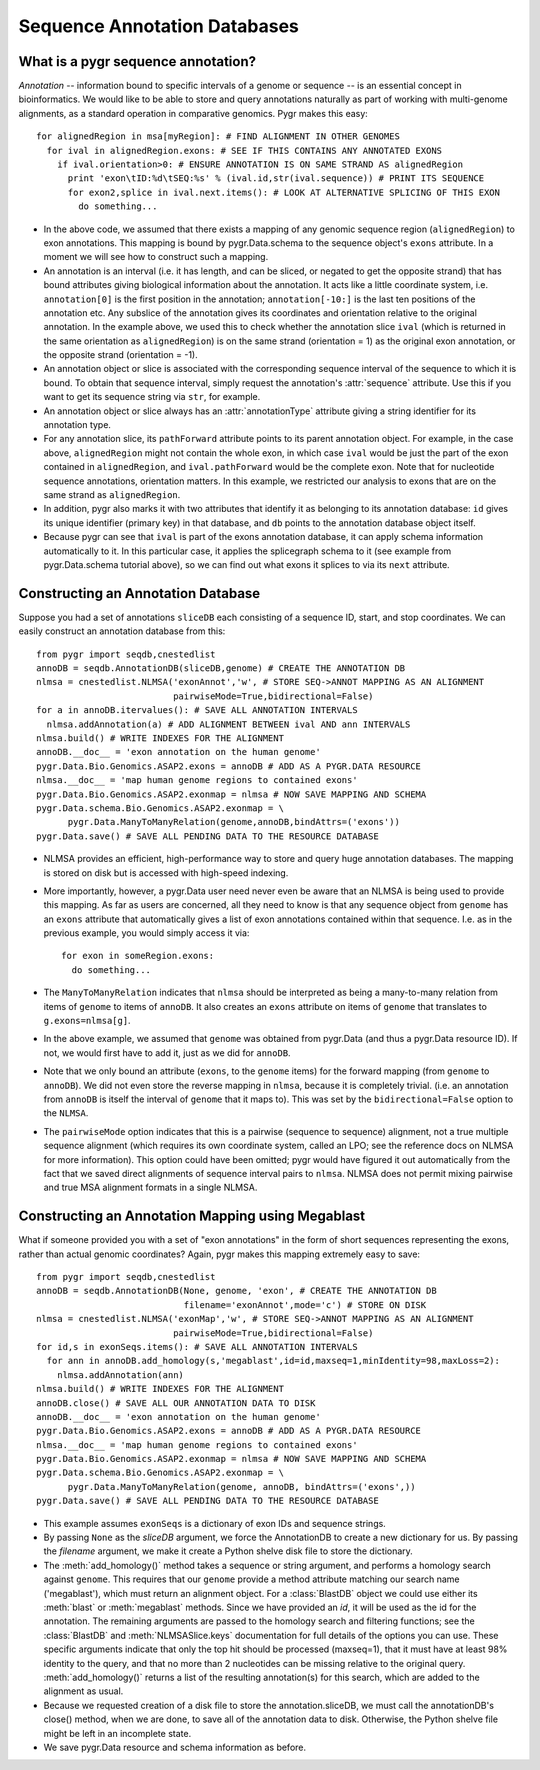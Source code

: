 Sequence Annotation Databases
-----------------------------

What is a pygr sequence annotation?
^^^^^^^^^^^^^^^^^^^^^^^^^^^^^^^^^^^
*Annotation* -- information bound to specific intervals of a genome
or sequence -- is an essential concept in bioinformatics.  We would like to
be able to store and query annotations naturally as part of working with
multi-genome alignments, as a standard operation in comparative genomics.
Pygr makes this easy::

   for alignedRegion in msa[myRegion]: # FIND ALIGNMENT IN OTHER GENOMES
     for ival in alignedRegion.exons: # SEE IF THIS CONTAINS ANY ANNOTATED EXONS
       if ival.orientation>0: # ENSURE ANNOTATION IS ON SAME STRAND AS alignedRegion
         print 'exon\tID:%d\tSEQ:%s' % (ival.id,str(ival.sequence)) # PRINT ITS SEQUENCE
         for exon2,splice in ival.next.items(): # LOOK AT ALTERNATIVE SPLICING OF THIS EXON
           do something...


* In the above code, we assumed that there exists a mapping of any genomic
  sequence region (``alignedRegion``) to exon annotations.  This mapping
  is bound by pygr.Data.schema to the sequence object's ``exons`` attribute.
  In a moment we will see how to construct such a mapping.
  
* An annotation is an interval (i.e. it has length, and can be sliced,
  or negated to get the opposite strand) that has bound attributes giving
  biological information about the annotation.  It acts like a little coordinate
  system, i.e. ``annotation[0]`` is the first position in the annotation;
  ``annotation[-10:]`` is the last ten positions of the annotation etc.
  Any subslice of the annotation gives its coordinates and orientation
  relative to the original annotation.  In the example above, we used this
  to check whether the annotation slice ``ival`` (which is returned
  in the same orientation as ``alignedRegion``) is on the same strand
  (orientation = 1) as the original exon annotation,
  or the opposite strand (orientation = -1).
  
* An annotation object or slice is associated with the corresponding
  sequence interval of the sequence to which it is bound.  To obtain that
  sequence interval, simply request the annotation's :attr:`sequence`
  attribute.  Use this if you want to get its sequence string via ``str``,
  for example.
  
* An annotation object or slice always has an
  :attr:`annotationType` attribute giving a string identifier for
  its annotation type.
  
* For any annotation slice, its ``pathForward`` attribute
  points to its parent annotation
  object.  For example, in the case above, ``alignedRegion`` might not contain
  the whole exon, in which case ``ival`` would be just the part of the exon
  contained in ``alignedRegion``, and ``ival.pathForward`` would be the complete
  exon.  Note that for nucleotide sequence annotations, orientation matters.
  In this example, we restricted our analysis to exons that are on the same
  strand as ``alignedRegion``.
  
* In addition, pygr also marks it with
  two attributes that identify it as belonging to its annotation database:
  ``id`` gives its unique identifier (primary key) in that database,
  and ``db`` points to the annotation database object itself.
  
* Because pygr can see that ``ival`` is part of the exons annotation database,
  it can apply schema information automatically to it.  In this particular case,
  it applies the splicegraph schema to it (see example from pygr.Data.schema
  tutorial above), so we can find out what exons it splices to via its ``next``
  attribute.



Constructing an Annotation Database
^^^^^^^^^^^^^^^^^^^^^^^^^^^^^^^^^^^
Suppose you had a set of annotations ``sliceDB`` each consisting of a sequence ID,
start, and stop coordinates.  We can easily construct an annotation database
from this::

   from pygr import seqdb,cnestedlist
   annoDB = seqdb.AnnotationDB(sliceDB,genome) # CREATE THE ANNOTATION DB
   nlmsa = cnestedlist.NLMSA('exonAnnot','w', # STORE SEQ->ANNOT MAPPING AS AN ALIGNMENT
                             pairwiseMode=True,bidirectional=False)
   for a in annoDB.itervalues(): # SAVE ALL ANNOTATION INTERVALS
     nlmsa.addAnnotation(a) # ADD ALIGNMENT BETWEEN ival AND ann INTERVALS
   nlmsa.build() # WRITE INDEXES FOR THE ALIGNMENT
   annoDB.__doc__ = 'exon annotation on the human genome'
   pygr.Data.Bio.Genomics.ASAP2.exons = annoDB # ADD AS A PYGR.DATA RESOURCE
   nlmsa.__doc__ = 'map human genome regions to contained exons'
   pygr.Data.Bio.Genomics.ASAP2.exonmap = nlmsa # NOW SAVE MAPPING AND SCHEMA
   pygr.Data.schema.Bio.Genomics.ASAP2.exonmap = \
         pygr.Data.ManyToManyRelation(genome,annoDB,bindAttrs=('exons'))
   pygr.Data.save() # SAVE ALL PENDING DATA TO THE RESOURCE DATABASE


* NLMSA provides an efficient, high-performance way to store and
  query huge annotation databases.  The mapping is stored on disk but is
  accessed with high-speed indexing.
  
* More importantly, however, a pygr.Data user need never even be
  aware that an NLMSA is being used to provide this mapping.  As far as
  users are concerned, all they need to know is that any sequence object from ``genome``
  has an ``exons`` attribute that automatically gives a list of exon
  annotations contained within that sequence.  I.e. as in the previous
  example, you would simply access it via::
  
     for exon in someRegion.exons:
       do something...
  
  
* The ``ManyToManyRelation`` indicates that ``nlmsa`` should
  be interpreted as being a many-to-many relation from items of ``genome``
  to items of ``annoDB``.  It also creates an ``exons`` attribute on
  items of ``genome`` that translates to ``g.exons=nlmsa[g]``.
  
* In the above example, we assumed that ``genome`` was obtained
  from pygr.Data (and thus a pygr.Data resource ID).  If not, we would first
  have to add it, just as we did for ``annoDB``.
  
* Note that we only bound an attribute (``exons``, to the
  ``genome`` items) for the forward mapping (from ``genome`` to ``annoDB``).
  We did not even store the reverse mapping in ``nlmsa``, because
  it is completely trivial.  (i.e. an annotation from ``annoDB`` is itself
  the interval of ``genome`` that it maps to).  This was set by
  the ``bidirectional=False`` option to the ``NLMSA``.
  
* The ``pairwiseMode`` option indicates that this is a pairwise
  (sequence to sequence) alignment, not a true multiple sequence alignment
  (which requires its own coordinate system, called an LPO; see the reference
  docs on NLMSA for more information).  This option could have been omitted;
  pygr would have figured it out automatically from the fact that we saved
  direct alignments of sequence interval pairs to ``nlmsa``.  NLMSA does not
  permit mixing pairwise and true MSA alignment formats in a single NLMSA.


Constructing an Annotation Mapping using Megablast
^^^^^^^^^^^^^^^^^^^^^^^^^^^^^^^^^^^^^^^^^^^^^^^^^^
What if someone provided you with a set of "exon annotations" in the form
of short sequences representing the exons, rather than actual genomic
coordinates?  Again, pygr makes this mapping extremely easy to save::

   from pygr import seqdb,cnestedlist
   annoDB = seqdb.AnnotationDB(None, genome, 'exon', # CREATE THE ANNOTATION DB
                               filename='exonAnnot',mode='c') # STORE ON DISK
   nlmsa = cnestedlist.NLMSA('exonMap','w', # STORE SEQ->ANNOT MAPPING AS AN ALIGNMENT
                             pairwiseMode=True,bidirectional=False)
   for id,s in exonSeqs.items(): # SAVE ALL ANNOTATION INTERVALS
     for ann in annoDB.add_homology(s,'megablast',id=id,maxseq=1,minIdentity=98,maxLoss=2):
       nlmsa.addAnnotation(ann)
   nlmsa.build() # WRITE INDEXES FOR THE ALIGNMENT
   annoDB.close() # SAVE ALL OUR ANNOTATION DATA TO DISK
   annoDB.__doc__ = 'exon annotation on the human genome'
   pygr.Data.Bio.Genomics.ASAP2.exons = annoDB # ADD AS A PYGR.DATA RESOURCE
   nlmsa.__doc__ = 'map human genome regions to contained exons'
   pygr.Data.Bio.Genomics.ASAP2.exonmap = nlmsa # NOW SAVE MAPPING AND SCHEMA
   pygr.Data.schema.Bio.Genomics.ASAP2.exonmap = \
         pygr.Data.ManyToManyRelation(genome, annoDB, bindAttrs=('exons',))
   pygr.Data.save() # SAVE ALL PENDING DATA TO THE RESOURCE DATABASE



* This example assumes ``exonSeqs`` is a dictionary of exon IDs and sequence
  strings.
  
* By passing ``None`` as the *sliceDB* argument, we force the
  AnnotationDB to create a new dictionary for us.  By passing the *filename*
  argument, we make it create a Python shelve disk file to store the dictionary.
  
* The :meth:`add_homology()` method takes a sequence or string argument,
  and performs a homology search against ``genome``.  This requires that
  our ``genome`` provide a method attribute matching our search name
  ('megablast'), which must return an alignment object.  For a :class:`BlastDB`
  object we could use either its :meth:`blast` or :meth:`megablast` methods.
  Since we have provided an *id*, it will be used as
  the id for the annotation.  The remaining arguments are passed to the
  homology search and filtering functions; see the :class:`BlastDB` and
  :meth:`NLMSASlice.keys` documentation for full details of the options you
  can use.  These specific arguments indicate that only the top hit should
  be processed (maxseq=1), that it must have at least 98\% identity to the
  query, and that no more than 2 nucleotides can be missing relative to the
  original query.  :meth:`add_homology()` returns a list of the resulting
  annotation(s) for this search, which are added to the alignment as usual.
  
* Because we requested creation of a disk file to store the annotation.sliceDB,
  we must call the annotationDB's close() method, when we are done, to
  save all of the annotation data to disk.  Otherwise, the Python shelve file might be
  left in an incomplete state.
  
* We save pygr.Data resource and schema information as before.
  
